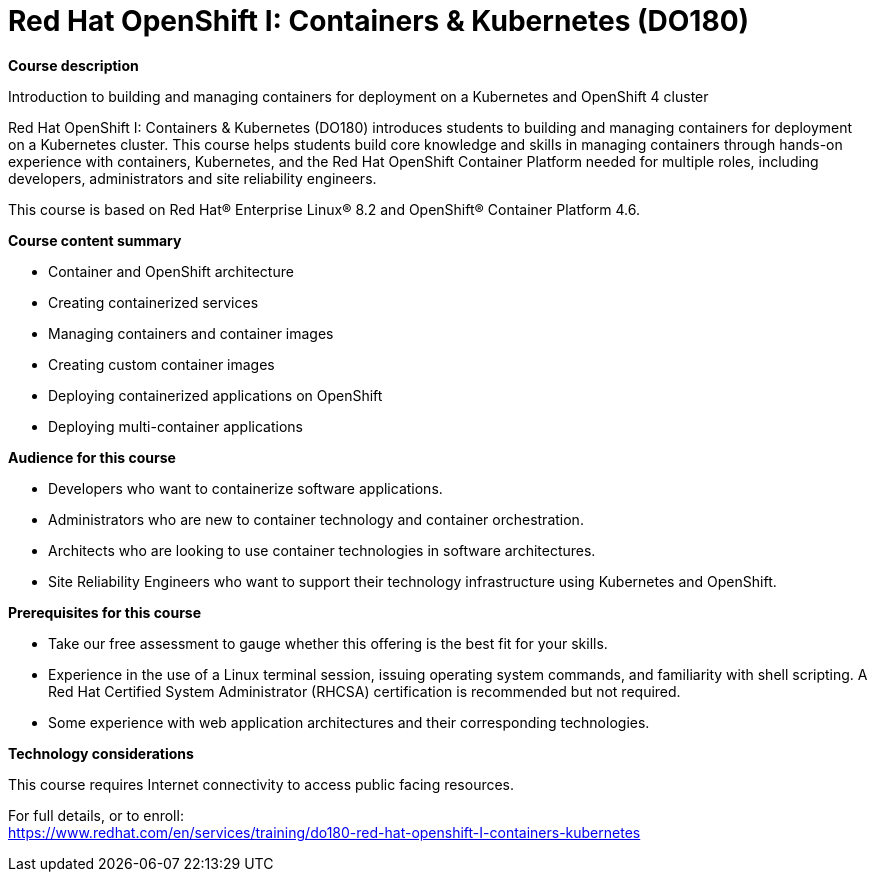 = Red Hat OpenShift I: Containers & Kubernetes (DO180)

*Course description*

Introduction to building and managing containers for deployment on a Kubernetes and OpenShift 4 cluster

Red Hat OpenShift I: Containers & Kubernetes (DO180) introduces students to building and managing containers for deployment on a Kubernetes cluster. This course helps students build core knowledge and skills in managing containers through hands-on experience with containers, Kubernetes, and the Red Hat OpenShift Container Platform needed for multiple roles, including developers, administrators and site reliability engineers.

This course is based on Red Hat(R) Enterprise Linux(R) 8.2 and OpenShift(R) Container Platform 4.6.

*Course content summary*

* Container and OpenShift architecture
* Creating containerized services
* Managing containers and container images
* Creating custom container images
* Deploying containerized applications on OpenShift
* Deploying multi-container applications

*Audience for this course*

* Developers who want to containerize software applications.
* Administrators who are new to container technology and container orchestration.
* Architects who are looking to use container technologies in software architectures.
* Site Reliability Engineers who want to support their technology infrastructure using Kubernetes and OpenShift.

*Prerequisites for this course*

* Take our free assessment to gauge whether this offering is the best fit for your skills.
* Experience in the use of  a Linux terminal session, issuing operating system commands, and familiarity with shell scripting. A Red Hat Certified System Administrator (RHCSA) certification is recommended but not required.
* Some experience with web application architectures and their corresponding technologies.

*Technology considerations*

This course requires Internet connectivity to access public facing resources.


For full details, or to enroll: +
https://www.redhat.com/en/services/training/do180-red-hat-openshift-I-containers-kubernetes
